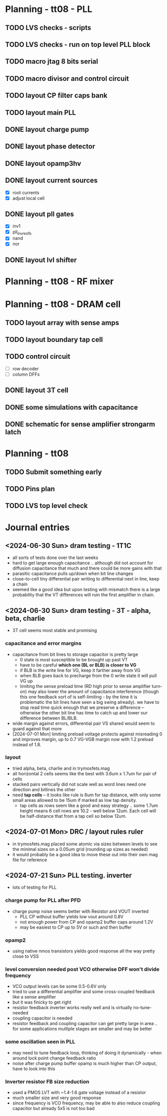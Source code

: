 * Planning - tt08 - PLL
** TODO LVS checks - scripts
** TODO LVS checks - run on top level PLL block
** TODO macro jtag 8 bits serial
** TODO macro divisor and control circuit
** TODO layout CP filter caps bank
** TODO layout main PLL
** DONE layout charge pump
CLOSED: [2024-09-03 Tue 10:13]
** DONE layout phase detector
CLOSED: [2024-09-01 Sun 20:06]
** DONE layout opamp3hv
CLOSED: [2024-09-02 Mon 23:40]
:LOGBOOK:
CLOCK: [2024-09-02 Mon 19:40]--[2024-09-02 Mon 23:36] =>  3:56
:END:
** DONE layout current sources
CLOSED: [2024-08-23 Fri 09:14]
- [X] root currents
- [X] adjust local cell
** DONE layout pll gates
CLOSED: [2024-08-23 Fri 09:10]
- [X] inv1
- [X] pll_invresfb
- [X] nand
- [X] nor
** DONE layout lvl shifter
CLOSED: [2024-08-23 Fri 09:10]

* Planning - tt08 - RF mixer
* Planning - tt08 - DRAM cell
** TODO layout array with sense amps
** TODO layout boundary tap cell
** TODO control circuit
- [ ] row decoder
- [ ] column DFFs
** DONE layout 3T cell
** DONE some simulations with capacitance
** DONE schematic for sense amplifier strongarm latch
* Planning - tt08
** TODO Submit something early
** TODO Pins plan
** TODO LVS top level check
* Journal entries
** <2024-06-30 Sun> dram testing - 1T1C
- all sorts of tests done over the last weeks
- hard to get large enough capacitance .. although did not account for diffusion capacitance that much and there could be more gains with that
- parasitic capacitance pulls up/down when bit line changes
- close-to-cell tiny differential pair writing to differential next in line, keep a chain
- seemed like a good idea but upon testing with mismatch there is a large probability that the VT differences will ruin the first amplifier in chain.
** <2024-06-30 Sun> dram testing - 3T - alpha, beta, charlie
- 3T cell seems most stable and promising
*** capacitance and error margins
- capacitance from bit lines to storage capacitor is pretty large
  - 0 state is most susceptible to be brought up past VT
  - have to be careful *which one (BL or BLB) is closer to VG*
  - if BLB is the write line for VG, keep it farther away from VG
  - when BLB goes back to precharge from the 0 write state it will pull VG up
  - limiting the sense preload time (RD high prior to sense amplifier turn-on) may also lower the amount of capacitance interference (though this one feedback sort of is self-limiting - by the time it is problematic the bit lines have seen a big swing already). we have to stop read time quick enough that we preserve a difference -- otherwise the other bit line has time to catch up and lower our difference between BL/BLB.
- wide margin against errors, differential pair VS shared would seem to guard against that more
- [2024-07-01 Mon] limiting preload voltage protects against misreading 0 and improves margin, up to 0.7 VG-VGB margin now with 1.2 preload instead of 1.8.
*** layout
- tried alpha, beta, charlie and in trymosfets.mag
- all horizontal 2 cells seems like the best with 3.6um x 1.7um for pair of cells
- stacked pairs vertically did not scale well as word lines need one direction and bitlines the other
- need *tap cells* -- it looks like rule is 6um for tap distance, with only some small areas allowed to be 15um if marked as low tap density.
  - tap cells as rows seem like a good and easy strategy .. some 1.7um height means 6 cell rows are 10.2 - well below 12um. Each cell will be half-distance that from a tap cell so below 12um.
** <2024-07-01 Mon> DRC / layout rules ruler
- in trymosfets.mag placed some atomic via sizes between levels to see the minimal sizes on a 0.05um grid (rounding up sizes as needed)
- it would probably be a good idea to move these out into their own mag file for reference
** <2024-07-21 Sun> PLL testing. inverter
- lots of testing for PLL
*** charge pump for PLL after PFD
- charge pump noise seems better with Resistor and VOUT inverted
  - PLL CP without buffer yields low vout around 0.8V
  - not enough power from CP and opamp2 buffer caps around 1.2V
  - may be easiest to CP up to 5V or such and then buffer
*** opamp2
- using native nmos transistors yields good response all the way pretty close to VSS
*** level conversion needed post VCO otherwise DFF won't divide frequency
- VCO output levels can be some 0.5-0.6V only
- tried to use a differential amplifier and some cross-coupled feedback like a sense amplifier
- but it was finicky to get right
- resistor feedback inverter works really well and is virtually no-tune-needed
- coupling capacitor is needed
- resistor feedback and coupling capacitor can get pretty large in area .. for some applications multiple stages are smaller and may be better
*** some oscillation seen in PLL
- may need to tune feedback loop, thinking of doing it dynamically - when around lock point change feedback ratio
- noise after charge pump buffer opamp is much higher than CP output, have to look into this
*** Inverter resistor FB size reduction
- used a PMOS LVT with ~1.4-1.6 gate voltage instead of a resistor
- much smaller size and very good response
- since frequency is VCO frequency, may be able to also reduce coupling capacitor but already 5x5 is not too bad
